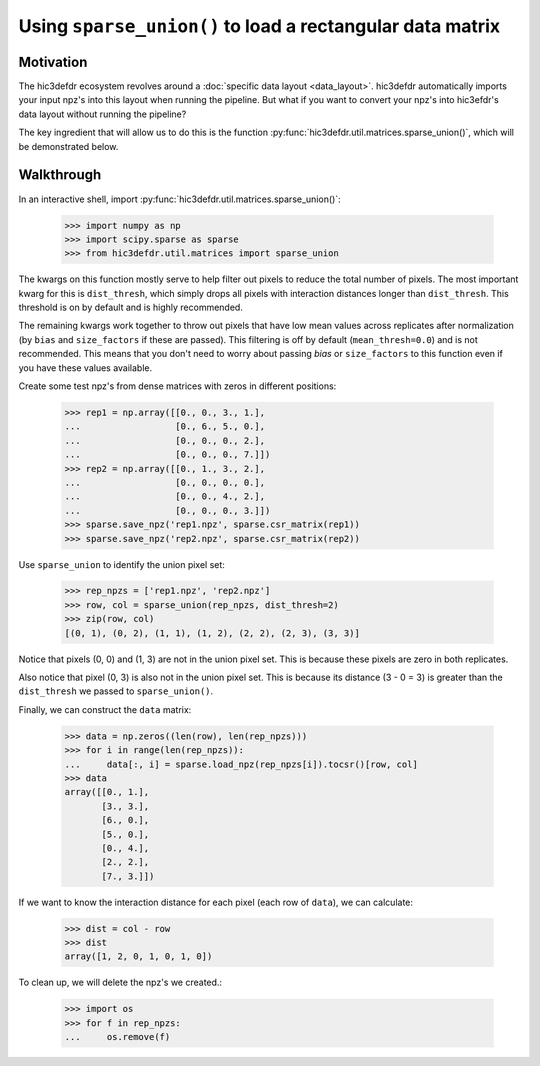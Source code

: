 Using ``sparse_union()`` to load a rectangular data matrix
==========================================================

Motivation
----------

The hic3defdr ecosystem revolves around a :doc:`specific data layout <data_layout>`.
hic3defdr automatically imports your input npz's into this layout when running
the pipeline. But what if you want to convert your npz's into hic3efdr's data
layout without running the pipeline?

The key ingredient that will allow us to do this is the function
:py:func:`hic3defdr.util.matrices.sparse_union()`, which will be demonstrated
below.

Walkthrough
-----------

In an interactive shell, import
:py:func:`hic3defdr.util.matrices.sparse_union()`:

    >>> import numpy as np
    >>> import scipy.sparse as sparse
    >>> from hic3defdr.util.matrices import sparse_union

The kwargs on this function mostly serve to help filter out pixels to reduce the
total number of pixels. The most important kwarg for this is ``dist_thresh``,
which simply drops all pixels with interaction distances longer than
``dist_thresh``. This threshold is on by default and is highly recommended.

The remaining kwargs work together to throw out pixels that have low mean values
across replicates after normalization (by ``bias`` and ``size_factors`` if these
are passed). This filtering is off by default (``mean_thresh=0.0``) and is not
recommended. This means that you don't need to worry about passing `bias` or
``size_factors`` to this function even if you have these values available.

Create some test npz's from dense matrices with zeros in different positions:

    >>> rep1 = np.array([[0., 0., 3., 1.],
    ...                  [0., 6., 5., 0.],
    ...                  [0., 0., 0., 2.],
    ...                  [0., 0., 0., 7.]])
    >>> rep2 = np.array([[0., 1., 3., 2.],
    ...                  [0., 0., 0., 0.],
    ...                  [0., 0., 4., 2.],
    ...                  [0., 0., 0., 3.]])
    >>> sparse.save_npz('rep1.npz', sparse.csr_matrix(rep1))
    >>> sparse.save_npz('rep2.npz', sparse.csr_matrix(rep2))

Use ``sparse_union`` to identify the union pixel set:

    >>> rep_npzs = ['rep1.npz', 'rep2.npz']
    >>> row, col = sparse_union(rep_npzs, dist_thresh=2)
    >>> zip(row, col)
    [(0, 1), (0, 2), (1, 1), (1, 2), (2, 2), (2, 3), (3, 3)]

Notice that pixels (0, 0) and (1, 3) are not in the union pixel set. This is
because these pixels are zero in both replicates.

Also notice that pixel (0, 3) is also not in the union pixel set. This is
because its distance (3 - 0 = 3) is greater than the ``dist_thresh`` we passed
to ``sparse_union()``.

Finally, we can construct the ``data`` matrix:

    >>> data = np.zeros((len(row), len(rep_npzs)))
    >>> for i in range(len(rep_npzs)):
    ...     data[:, i] = sparse.load_npz(rep_npzs[i]).tocsr()[row, col]
    >>> data
    array([[0., 1.],
           [3., 3.],
           [6., 0.],
           [5., 0.],
           [0., 4.],
           [2., 2.],
           [7., 3.]])

If we want to know the interaction distance for each pixel (each row of
``data``), we can calculate:

    >>> dist = col - row
    >>> dist
    array([1, 2, 0, 1, 0, 1, 0])

To clean up, we will delete the npz's we created.:

    >>> import os
    >>> for f in rep_npzs:
    ...     os.remove(f)
